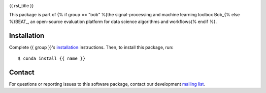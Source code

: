 .. -*- coding: utf-8 -*-

.. image:: https://img.shields.io/badge/docs-stable-yellow.svg
   :target: https://www.idiap.ch/software/bob/docs/{{ package }}/stable/index.html
.. image:: https://img.shields.io/badge/docs-latest-orange.svg
   :target: https://www.idiap.ch/software/bob/docs/{{ package }}/master/index.html
.. image:: https://gitlab.idiap.ch/{{ package }}/badges/master/build.svg
   :target: https://gitlab.idiap.ch/{{ package }}/commits/master
.. image:: https://gitlab.idiap.ch/{{ package }}/badges/master/coverage.svg
   :target: https://gitlab.idiap.ch/{{ package }}/commits/master
.. image:: https://img.shields.io/badge/gitlab-project-0000c0.svg
   :target: https://gitlab.idiap.ch/{{ package }}
.. image:: https://img.shields.io/pypi/v/{{ name }}.svg
   :target: https://pypi.python.org/pypi/{{ name }}


{{ rst_title }}

This package is part of {% if group == "bob" %}the signal-processing and machine learning toolbox Bob_{% else %}BEAT_, an open-source evaluation platform for data science algorithms and workflows{% endif %}.

.. todo::

   **Complete the sentence above to include one phrase about your
   package!  Once this is done, delete this to-do!**


Installation
------------

Complete {{ group }}'s `installation`_ instructions. Then, to install this
package, run::

  $ conda install {{ name }}


Contact
-------

For questions or reporting issues to this software package, contact our
development `mailing list`_.


.. Place your references here:
.. _{{ group }}: https://www.idiap.ch/software/{{ group }}
.. _installation: https://www.idiap.ch/software/{{ group }}/install
.. _mailing list: https://www.idiap.ch/software/{{ group }}/discuss
